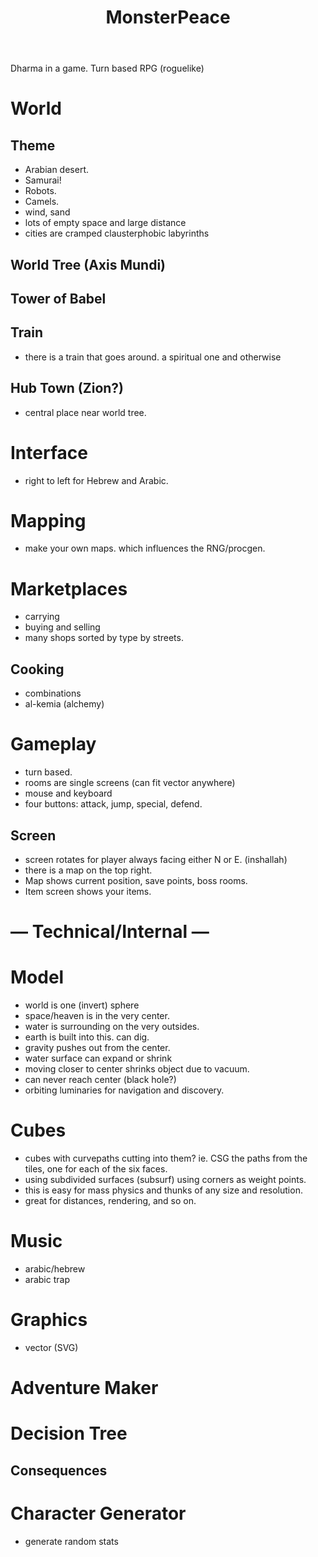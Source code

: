 #+TITLE: MonsterPeace


Dharma in a game.
Turn based RPG (roguelike)

* World
** Theme
- Arabian desert.
- Samurai!
- Robots.
- Camels.
- wind, sand
- lots of empty space and large distance
- cities are cramped clausterphobic labyrinths
** World Tree (Axis Mundi)
** Tower of Babel
** Train
- there is a train that goes around.
  a spiritual one and otherwise
** Hub Town (Zion?)
- central place near world tree. 
* Interface
 - right to left for Hebrew and Arabic.
* Mapping
  - make your own maps. which influences the RNG/procgen.
* Marketplaces
 - carrying
 - buying and selling
 - many shops sorted by type by streets.
** Cooking
 - combinations
 - al-kemia (alchemy)
* Gameplay
 - turn based.
 - rooms are single screens (can fit vector anywhere)
 - mouse and keyboard
 - four buttons: attack, jump, special, defend.
** Screen
 - screen rotates for player always facing either N or E. (inshallah)
 - there is a map on the top right.
 - Map shows current position, save points, boss rooms.
 - Item screen shows your items.
* --- Technical/Internal ---
* Model
  - world is one (invert) sphere
  - space/heaven is in the very center.
  - water is surrounding on the very outsides.
  - earth is built into this. can dig.
  - gravity pushes out from the center.
  - water surface can expand or shrink
  - moving closer to center shrinks object due to vacuum.
  - can never reach center (black hole?)
  - orbiting luminaries for navigation and discovery.
* Cubes
  - cubes with curvepaths cutting into them? ie.
    CSG the paths from the tiles, one for each of the six faces.
  - using subdivided surfaces (subsurf) using corners as weight points.
  - this is easy for mass physics and thunks of any size and resolution.
  - great for distances, rendering, and so on.
* Music
  - arabic/hebrew
  - arabic trap
* Graphics
  - vector (SVG)
* Adventure Maker
* Decision Tree
** Consequences
* Character Generator
  - generate random stats

